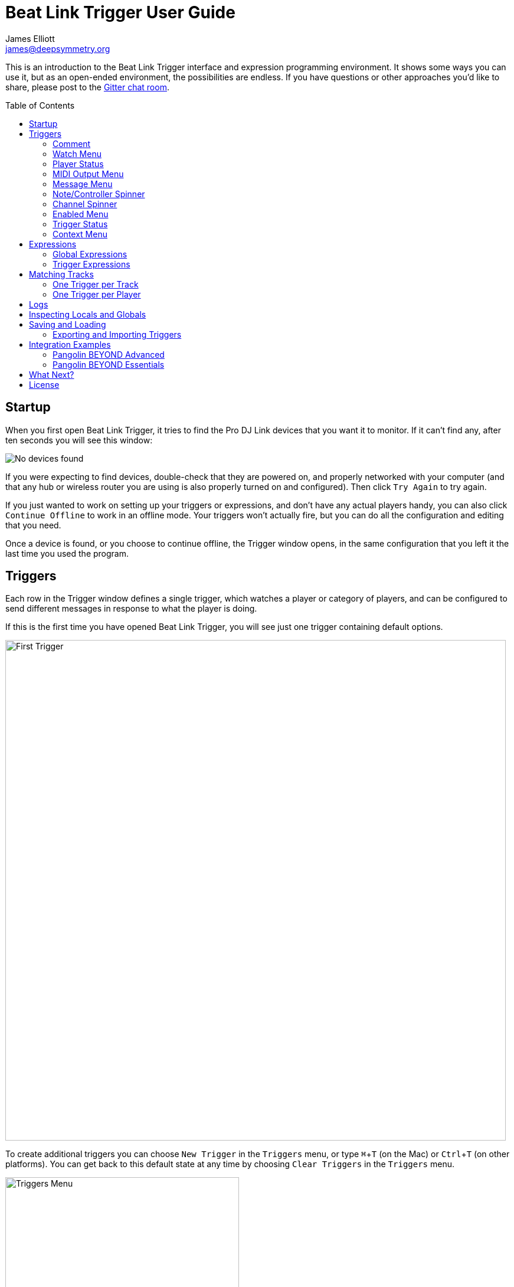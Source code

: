 = Beat Link Trigger User Guide
James Elliott <james@deepsymmetry.org>
:icons: font
:toc:
:experimental:
:toc-placement: preamble

// Set up support for relative links on GitHub; add more conditions
// if you need to support other environments and extensions.
ifdef::env-github[:outfilesuffix: .adoc]

This is an introduction to the Beat Link Trigger interface and
expression programming environment. It shows some ways you can use it,
but as an open-ended environment, the possibilities are endless. If you
have questions or other approaches you'd like to share, please post to
the https://gitter.im/brunchboy/beat-link-trigger[Gitter chat room].

== Startup

When you first open Beat Link Trigger, it tries to find the Pro DJ
Link devices that you want it to monitor. If it can't find any, after
ten seconds you will see this window:

image:assets/NoDevices.png[No devices found]

If you were expecting to find devices, double-check that they are
powered on, and properly networked with your computer (and that any
hub or wireless router you are using is also properly turned on and
configured). Then click kbd:[Try Again] to try again.

If you just wanted to work on setting up your triggers or expressions,
and don't have any actual players handy, you can also click
kbd:[Continue Offline] to work in an offline mode. Your triggers won't
actually fire, but you can do all the configuration and editing that
you need.

Once a device is found, or you choose to continue offline, the Trigger
window opens, in the same configuration that you left it the last time
you used the program.

== Triggers

Each row in the Trigger window defines a single trigger, which watches
a player or category of players, and can be configured to send
different messages in response to what the player is doing.

If this is the first time you have opened Beat Link Trigger, you will
see just one trigger containing default options.

image:assets/FirstTrigger.png[First Trigger, 848]

To create additional triggers you can choose `New Trigger` in the
`Triggers` menu, or type kbd:[⌘+T] (on the Mac) or kbd:[Ctrl+T] (on
other platforms). You can get back to this default state at any time
by choosing `Clear Triggers` in the `Triggers` menu.

image:assets/TriggersMenu.png[Triggers Menu, 396]

Here are the sections of a trigger, and how they work:

=== Comment

The Comment field is a free-form text area you can use to describe the
purpose of the trigger, to remind you when you later come back to it.
Apart from the trigger index, a number by which Beat Link Trigger
identifies the trigger when it is reporting errors or naming related
windows (like expression editors, described <<expressions,below>>),
the comment takes up the entire width of the first line of the trigger
row.

=== Watch Menu

The Watch menu tells the trigger what player(s) it should pay
attention to. It lets you choose Player&nbsp;1 through Player&nbsp;4,
as well as two dynamic choices.

image:assets/WatchMenu.png[Watch Menu, 816]

NOTE: If a player is chosen which is not currently present on the
network, the player will be reported “not found”, and the trigger will
not operate until either the player reappears, or a different player
is chosen. Of course when you are working in Offline mode, all players
will be missing and the trigger will simply say “Offline”.

Any Player:: If you choose to watch Any Player, then just as you would
expect, the trigger will respond to activity on any player in the
network. It will track whatever player seems “best” at the moment: If
there is an Enabled condition which causes the trigger to be enabled
for some players and not for others, it will watch the players that
enable it. Within that group, if some players are playing and others
are not, it will watch the ones that are playing. Finally, if there
are still multiple players to choose between, it will pick the
lowest-numbered one.

Master Player:: If you choose to watch the Master Player, the trigger
will focus on whichever player is the current Tempo (sync) Master.

=== Player Status

Right after the Watch menu, the trigger row displays the player number
and latest status received from the watched player, if one was found.
The status includes the current state of the player, information about
the loaded track, the current effective BPM and relative pitch, and
the number of the current beat.

[NOTE]
====
If a rekordbox-analyzed track was loaded, the database ID of the
track will be displayed, as shown in the figure above, followed by an
indication in square brackets of the player and slot (USB or SD) from
which the track was loaded. That combination (ID number, source player
and slot) will be unique to that track until that media is unloaded
and replaced. IDs are not unique across players and slots.

If another kind of track is loaded (such as an audio CD), instead of
an ID number, its position within its playlist will be shown,
indicated by "#", as shown in the Midi Output Menu figure below.
====

The track ID (along with its source player and slot, if you want to be
safe when you are working with multiple media) can be used to identify
the track and set up fairly sophisticated custom filter expressions,
as described <<matching-tracks,below>>. If one of your expressions
recognizes a track, it can tell Beat Link Trigger to display its name
(or any other text you like) instead of the normal track description
by storing your desired description string under the key
`:track-description` in the trigger `locals` map. Here is an example
of what that could look like, when a track named Apex has been
recognized, and the string `Apex` has been stored under
`:track-description` in the trigger's `locals`:

image:assets/ApexRecognized.png[Track Apex Recognized, 804]

=== MIDI Output Menu

The MIDI Output Menu lets you choose the MIDI device to which the
trigger will send messages. It will show all MIDI outputs currently
available on your system.

image:assets/MidiMenu.png[MIDI Output Menu, 810]

NOTE: If a MIDI Output is chosen which is no longer available on the
system (as shown in trigger 3 above), it will remain in that row's
menu, but the Enabled section of the trigger will be replaced with the
message “Not found.” Once the output reappears, or a different output
is chosen, the trigger will become operational again.

=== Message Menu

The Message Menu determines what kind of MIDI message is sent by the
trigger.

image:assets/MessageMenu.png[Message Menu, 814]

Note:: With this setting, the trigger sends a Note On message, with
velocity 127 and the note number shown to the right of the menu, when
the watched player starts playing (as long as the trigger is enabled),
and a Note Off message when the watched player stops or the trigger is
disabled.

CC:: With this setting, the trigger sends a Control Change message,
with value 127 and the controller number shown to the right of the
menu, when the watched player starts playing (as long as the trigger
is enabled), and sends a CC with value 0 when the player stops or the
trigger is disabled.

Clock:: With this setting, the trigger sends MIDI Beat Clock messages
whenever the trigger is enabled, to synchronize the tempo of the
target device with the tempo reported by the watched player. If the
check box to the right of the menu is checked, it will either send a
Start or Continue message (as chosen in the following menu) when the
watched player starts playing, and if the Stop box is checked, it will
send a Stop message when the watched player stops.

Custom:: When this option is chosen, the trigger will not send any
messages on its own, and it is up to you to send them in code you
write in the trigger expressions, as described <<expressions,below>>.
This gives you the most flexibility because in addition to MIDI
messages, you can send arbitrary UDP packets, HTTP requests, or
whatever you might need.

=== Note/Controller Spinner

Found immediately to the right of the Message Menu (unless MIDI Beat
Clock is chosen as the Message type), this field lets you set the MIDI
note number used for Note messages, or the controller number used for
Control Change messages. The value is also available to your trigger
expressions if they want to use it.

=== Channel Spinner

For triggers sending anything but MIDI Beat Clock, this lets you
specify the MIDI channel on which messages are sent.

=== Enabled Menu

The Enabled menu controls when the trigger will respond to the watched
player starting or stopping playback.

image:assets/EnabledMenu.png[Enabled Menu, 814]

Always:: With this setting, the trigger is enabled until you disable
it.

Never:: With this setting, the trigger is disabled until you re-enable
it.

On-Air:: With this setting, the trigger is enabled whenever the
watched player reports that it is On the Air. (For that to work, the
player must be connected to a Nexus mixer, and must have the feature
turned on.)

Custom:: With this setting, the trigger is controlled by an Enabled
Filter expression that you write yourself. Whenever a status update is
received from any watched player, your expression is called. If it
returns a `true` value, the trigger will be enabled. This lets you
apply sophisticated logic, like enabling the trigger when a particular
track number is loaded into the player, and it has reached a
particular beat during playback. Expressions are further explained
<<expressions,below>>. If you choose Custom and have not yet written
an Enabled Filter expression, the expression editor will be opened to
let you do that.

=== Trigger Status

To the right of the Enabled menu there is a Trigger Status indicator
which shows whether the trigger is currently enabled (a green circle)
or disabled (a red circle with a slash). If the player is currently
playing, there is a filled circle inside the enabled circle:

[width="50%",cols=".^,^.^",options="header"]
|===
|State
|Indicator

|Disabled, Not Playing
|image:assets/Disabled.png[Disabled]

|Enabled, Not Playing
|image:assets/Enabled.png[Enabled]

|Disabled, Playing
|image:assets/DisabledPlaying.png[Disabled, Playing]

|Enabled, Playing
|image:assets/EnabledPlaying.png[Enabled, Playing]

|===

=== Context Menu

Each trigger row has a context menu attached to it, which can be
accessed by right-clicking (or control-clicking) anywhere on the row's
background, but you can also open the context menu with a regular
mouse click on the button with a gear icon in it. Most of the menu is
devoted to editing various expressions to customize the trigger, as
described <<expressions,below>>. The gear icon next to an expression
will be filled in if that expression has a value, and the gear in the
button will be filled in if any expression associated with the trigger
has a value.

image:assets/ContextMenu.png[Context Menu, 314]

Below the expression-related options, you can export the current
trigger configuration to a text file which can be imported into a
different trigger or shared with colleagues, and you can delete the
trigger, unless it is the only remaining trigger in the window.

== Expressions

A great deal of the power of Beat Link Trigger is in what you can do
with custom expressions. The user interface lets you configure
triggers to send simple MIDI messages in response to basic state
changes, but with expressions you can write your own logic to
determine when the trigger should be enabled, using all of the
information provided by the DJ Link protocol, and you can even send
other kinds of messages locally or over the network to integrate with
systems that do not respond to MIDI.

NOTE: Expressions are written in http://clojure.org[Clojure], the same
language that was used to write Beat Link Trigger. When you write one,
it gets compiled to Java byte-code and loaded, essentially becoming
part of Beat Link Trigger as if it had been there all along. So you
have access to the full power of the language and Java environment,
and can do anything you need to. But you will need to learn a little
Clojure to do it. http://www.tryclj.com[Try Clojure] is a five-minute
online introduction that is a great starting point. Please give it a
try!

The expression you are first likely to want to use is the Enabled
Filter, which is found in each trigger's context menu. In fact, as
soon as you set a trigger's Enabled menu to Custom, Beat Link Triggger
will pop open the editor for that expression for you, if you have not
yet created it:

image:assets/Editor.png[Enabled Filter Editor, 880]

The editor window for each type of expression provides documentation
about the purpose of the expression and guidance on how to write it.
Most expression types have a variety of values that are available to
help you in writing the expression, and those are described and
explained in the help section as well.

Reading through the documentation, we see that the Enabled filter
should return a `true` value to enable the filter, and has access to a
lot of information about the watched player that it can use to decide.
Suppose we want the trigger to be enabled when the player has track
number 5 loaded, and has reached the fourth bar of music (which starts
on beat 17, since there are four beats per bar, and the track starts
with beat 1). Armed with the Clojure knowledge gained from our
http://www.tryclj.com[Try Clojure] detour, and the help text in the
editor window, we come up with the following expression:

image:assets/EnabledExample.png[Enabled Example, 609]

Try entering that as the Enabled Filter expression for your filter,
set the Enabled menu to Custom, and watch the Trigger Status indicator
as you load and play different tracks to confirm that it works!

TIP: As you use the editor, you will notice that it provides syntax
coloring and parenthesis-matching help. But if you end up making a
mistake in your expression, Beat Link Trigger will likely report an
compilation error when you click kbd:[Update], and you can check the
<<logs,log>> for a more detailed stack trace. You can try googling for
information about the error, or looking in the Clojure
http://clojuredocs.org[documentation], but you can also ask for help
in the Beat Link Trigger
https://gitter.im/brunchboy/beat-link-trigger[Gitter chat room].

=== Global Expressions

The Triggers menu at the top of the window lets you define two
expressions that can manage values you want to make available to all
your other expressions. To make that convenient, all expressions have
access to a Clojure http://clojure.org/reference/atoms[atom] named
`globals` that is shared with all other expressions, so that is a
great place to put things for them to find. The atom starts out
holding an empty
http://clojure.org/reference/data_structures#Maps[map], which allows
you to add key/value pairs to organize the information you want to
share across expressions.

Global Setup Expression:: This is run when Beat Link Trigger starts
up, or when you open a new Trigger file, so it runs before any of your
individual trigger expressions. Here is a fairly sophisticated example that
creates a
https://docs.oracle.com/javase/8/docs/api/java/net/DatagramSocket.html[`DatagramSocket`]
for sending a remote trigger command to the ChamSys MagicQ lighting
control software using its
https://secure.chamsys.co.uk/help/documentation/magicq/ch31.html[remote
protocol]:
+
```clojure
(let [chamsys-address (InetSocketAddress.
                       (InetAddress/getByName "172.16.42.255") 6553)
      trigger-on (byte-array (map int "71,1H"))
      trigger-off (byte-array (map int "71,0H"))]
  (swap! globals assoc
         :chamsys-socket (DatagramSocket.)
         :chamsys-on (DatagramPacket. trigger-on (count trigger-on)
                                      chamsys-address)
         :chamsys-off (DatagramPacket. trigger-off (count trigger-off)
                                      chamsys-address)))
```
+
This begins with a `let` binding which sets up some values that will
be used later in the expression. `chamsys-address` gets set to a
https://docs.oracle.com/javase/8/docs/api/java/net/SocketAddress.html[`SocketAddress`]
representing port 6553 (the default port used by MagicQ) on the
broadcast address for the Deep Symmetry show network (you will need to
use the value appropriate for your own newtork). `trigger-on` and
`trigger-off` are arrays of bytes containing the characters that make
up the commands for turning a MagicQ remote programming trigger on and
off.
+
Those values are then used in the http://clojure.github.io/clojure/clojure.core-api.html#clojure.core/swap![`swap!`]
call, which is the way you modify a Clojure atom. In this case we are modifying the map in `globals` by
using http://clojure.github.io/clojure/clojure.core-api.html#clojure.core/assoc[`assoc`]
to add some new key-value pairs to it: `:chamsys-socket`
gets associated with a newly-allocated
https://docs.oracle.com/javase/8/docs/api/java/net/DatagramSocket.html[`DatagramSocket`]
that triggers will be able to use for sending UDP messages to MagicQ,
and the actual command packets are created as
https://docs.oracle.com/javase/8/docs/api/java/net/DatagramPacket.html[`DatagramPacket`]
objects preconfigured with the correct command bytes and destination
address and port, in `:chamsys-on` and `:chamsys-off`.
+
The Beat Expression below shows how these globals are actually used.

Global Shutdown Expression:: This is run when Beat Link Trigger is
exiting, or before it opens a new Trigger file (or when you choose to
delete all triggers). It gives you a chance to close any connections
and release any system resources that you allocated in your Global
Setup Expression. Here is how we would do that for the ChamSys MagicQ
example we started above:
+

```clojure
(.close (:chamsys-socket @globals))
```
+

This simply looks up the
https://docs.oracle.com/javase/8/docs/api/java/net/DatagramSocket.html[`DatagramSocket`]
that was created in the setup expression, and closes it. There is no
need to remove the key/value pairs themselves from the `globals` atom
because Beat Link Trigger will reset it to hold an empty map once the
shutdown expression finishes.

=== Trigger Expressions

Each trigger has its own set of expressions which can be accessed from
its context menu. In addition to the `globals` atom described above,
these have access to a very similar `locals` atom which can be used to
share values across expressions within the trigger itself (but not
other triggers; each gets its own `locals` map), and individual
expressions will have other values available to them which make sense
in the context in which the expression is used. The help text below
the expression editor will list and explain the values that are
available for each expression.

Setup Expression:: This is like the Global Setup Expression described
above, but it is used to set up the `locals` atom which is shared only
with other expressions on the same trigger. It is called when the
trigger is loaded, and when Beat Link Trigger starts up, after the
Global Setup Expression.
+

For a different example than the Global version, suppose you have a
single trigger that wants to send pitch information to
https://resolume.com[Resolume] Arena 5 so that a clip you are
triggering runs at the same speed as the track playing on the CDJ.
Beat Link Trigger embeds Project Overtone's
https://github.com/rosejn/osc-clj[osc-clj] library and aliases it to
`osc` within the context of expressions to make it easy to send Open
Sound Control messages. Assuming your copy of Arena 5 is running on
the same machine, and listening for OSC messages on port 9801, here is
how you could set things up so your other expressions on this trigger
can communicate with it:
+

```clojure
(swap! locals assoc :resolume (osc/osc-client "localhost" 9801))
```
+

This uses
http://clojure.github.io/clojure/clojure.core-api.html#clojure.core/swap![`swap!`]
to modify the map in `locals` by using
http://clojure.github.io/clojure/clojure.core-api.html#clojure.core/assoc[`assoc`]
to add the key `:resolume`, which will hold an OSC client that can be
used to send Open Sound Control messages to Arena 5 on the local
machine. See the Enabled Filter Expression below for how we use it.

Shutdown Expression:: This is used to release any system resources
(open connections or files) that were allocated by the Setup
Expression. It is called when the trigger is deleted, and when Beat
Link Trigger is exiting, before the Global Shutdown Expression.
+

Continuing our example, here is how we would clean up the OSC client
we created to talk to Resolume:
+

```clojure
(osc/osc-close (:resolume @locals))
```

Enabled Filter Expression:: As described in the
<<expressions,introduction>> to this section, this is used when you
set a trigger's Enabled menu to Custom. It is called whenever a status
update packet is received from a watched player, and tells Beat Link
Trigger if the trigger should be enabled or not. Often you will want a
trigger to be enabled when a DJ has loaded a particular track, and a
variety of strategies for achieving that are described in their own
<<matching-tracks,section below>>, see that for lots of great ideas.
Following some of its suggestions, our Resolume example could enable
its trigger with a custom Enabled Filter along the lines of:
+

```clojure
(= rekordbox-id 7)
```
+

Since this expression is called every time we get a status update from
a watched player, you might think it could be useful even when you
don't need a custom Enabled state for the trigger, to relay ongoing
state information to other systems like Resolume. But because it is
called to decide which player to track when your trigger is set to
watch Any Player, it will be called more times than you might expect,
so there is a better expression to use for that kind of integration:

Tracked Update Expression:: This is similar to the Enabled Filter
Expression, but even when a trigger is configured to potentially watch
multiple players, it is called only for the player that is currently
being tracked, which will be the one that is considered “best” as
described in the <<watch-menu,Watch Menu>> section above. Players which
enable the trigger are better than ones that don't; within that group,
it is better to be playing, and as a tie-breaker the lowest numbered
player is chosen.
+

Continuing our example, we can use a Tracked Update Expression to
update the playback speed within Arena 5 to stay synced with the
current tempo of the CDJ. We want to send messages to Resolume only
when the trigger is active--which means it is enabled and the player
it is watching is currently playing--so we wrap our expression in a
`when` clause like this:
+

```clojure
(when trigger-active?
  (let [pitch (/ (- pitch-multiplier 0.05) 2)]
    (osc/osc-send (:resolume @locals) "/activeclip/audio/pitch/values" pitch))))
```
+

We need to do a little bit of silly math because Beat Link Trigger
represents the current pitch multiplier in a fairly straightforward
way (a range where 0.0 means stopped, 1.0 means normal speed, and 2.0
means double time), while Resolume squashes that whole range into 0.0
to 1.0, slightly off-center. But with that calculation accomplished,
we can simply send the appropriate OSC message to tell it the speed at
which it should be playing. (The OSC path was found by Editing the OSC
Applicaton Map within Arena 5 and clicking on the parameter I wanted
to control, as described in the
https://resolume.com/manual/en/r4/controlling#open_sound_control_osc[manual].)
+

There is one more improvement we can make, though. Our code as it
stands sends an OSC message to Resolume for every status packet from
the watched player, even when the pitch is not changing. That's
inefficient; it puts needless traffic on the network, and makes
Resolume waste time processing messages that don't change anything. By
adding a little more sophistication to our Tracked Update Expression,
we can keep track of the last value we sent to Resolume, and only send
a new one when it is different. We will use a local named
`:resolume-pitch` to keep track of the last value we sent:
+

```clojure
(when trigger-active?
  (let [pitch (/ (- pitch-multiplier 0.05) 2)]
    (swap! locals update-in [:resolume-pitch]
           (fn [old-pitch]
             (when (not= pitch old-pitch)
               (osc/osc-send (:resolume @locals) "/layer3/clip3/audio/pitch/values" pitch))
             pitch))))
```
+

So once again we are only doing anything when the trigger is active
(that's what the `when` clause ensures). Within that, we
compare the current calculated pitch value we want Resolume to be
using with the value that was found in the `locals` map under
`:resolume-pitch`. Only if they are different does `osc-send` get
called to notify Resolume of the new value. Then we store the
calculated value at `:resolume-pitch` so that it is available for
comparison when we get the next status update. The first time this
runs, there will be no comparison value found in `locals`, so we will
always send an initial pitch message to Resolume when the right track
loads for the first time.
+

If you want to watch this happening, you can add a log statement that
will report the new pitch value each time it is sent, like this:
+
```clojure
(when trigger-active?
  (let [pitch (/ (- pitch-multiplier 0.05) 2)]
    (swap! locals update-in [:resolume-pitch]
           (fn [old-pitch]
             (when (not= pitch old-pitch)
               (timbre/info "New pitch:" pitch)
               (osc/osc-send (:resolume @locals) "/layer3/clip3/audio/pitch/values" pitch))
             pitch))))
```
+

With this expression in place, when the trigger is active and you
fiddle with the Pitch fader on the CDJ that is playing the track, you
will see entries like this in the <<logs,log file>>:
+

```
2016-Jul-24 23:21:31 INFO [beat-link-trigger.expressions:?] - New pitch: 0.475
2016-Jul-24 23:22:18 INFO [beat-link-trigger.expressions:?] - New pitch: 0.4782496452331543
2016-Jul-24 23:22:18 INFO [beat-link-trigger.expressions:?] - New pitch: 0.4802499771118164
```

Activation Expression:: This is called when the trigger trips (in
other words, when it would send a MIDI message reporting that its
watched player has started to play). You can send additional MIDI
messages here, or use the Clojure and Java networking infrastructure
to send a different kind of message entirely. If this is all you want
the trigger to do, you can set its Message menu to Custom, to suppress
the default MIDI messages that it would otherwise send.
+

Continuing our Resolume example, here is an Activation expression that
would use OSC to trigger the clip that our Tracked Update expression
was adjusting the pitch for:
+

```clojure
(osc/osc-send (:resolume @locals) "/layer3/clip3/connect/" (int 1))
```
+

You can also use the Activation expression to send MIDI messages that
differ from the ones available through the graphical interface. Beat
Link Trigger embeds Project Overtone's
https://github.com/rosejn/midi-clj[midi-clj] library and aliases it to
`midi` within the context of expressions to make it easy to send MIDI
messages. The trigger's chosen MIDI output is available as
`trigger-output` (but may be `nil` if the device is currently not
available). So as an example of how you could send a Note On message
with velocity 42 on the note and channel chosen in the trigger window:
+

```clojure
(when trigger-output
  (midi/midi-note-on trigger-output trigger-note 42 (dec trigger-channel))
```
+

Note that the user-oriented channel number displayed in the Trigger's
Channel menu is actually one larger than the value you actually need
to send in the MIDI protocol (Channel 1 is represented in protocol by
the number 0, and Channel 16 by the number 15, so that the channel can
fit into four bits). So you need to decrement the value of
`trigger-channel` before passing it to the midi library, as shown
above.


Deactivation Expression:: This is called when the player that the
trigger is watching stops playing, or when the trigger becomes
disabled if it had been active. (This is when a Note Off message, or
Control Change with value zero, is sent.) You can send your own custom
messages here, much like the Activation Expression.

Beat Expression:: This is called when any of the watched players
reports the start of a new beat. Continuing the example started in the
Global Setup Expression, here is how you could synchronize the BPM of
your ChamSys MagicQ console to the beats coming from your CDJs. Set
the trigger to watch Any Player, and then within the Beat expression,
we will react only to beat packets from the mixer, since it will
always track the master player. (Alternately, you could set the
trigger to watch the Master Player, but this shows an example of how
to filter packets by the type of device sending them, and that you get
beat packets from the mixer itself too.)
+

```clojure
(when mixer?
  (.send (:chamsys-socket @locals) (:chamsys-on @locals))
  (future
    (Thread/sleep (long (/ 30000 effective-tempo)))
    (.send (:chamsys-socket @locals) (:chamsys-off @locals))))
```
+

After checking that the packet came from the mixer, we immediately
send the UDP packet that tells MagicQ that the remote trigger is on.
We want to later tell it that it is off, but it is critical that Beat
Link Trigger expressions finish and return promptly, or they will back
up the whole event distribution system, and cause other events to be
delayed or lost. So we use Clojure's
http://clojuredocs.org/clojure.core/future[`future`] to send a block
of code to be executed in the background on another thread. The
expression will return immediately, but in the background our inner
block of code sleeps for half a beat (we calculate that by dividing
30,000 milliseconds, or half a minute, by the number of beats per
minute that the mixer reported it is running at). When we wake up,
halfway through the beat, we send the other UDP message that tells
MagicQ the remote trigger is off again. So, by cycling those messages
once per beat, the lighting console can be driven at the same BPM as
the CDJs.

== Matching Tracks

As described in the <<player-status,Player Status>> discussion, the
most reliable way to match a track is using the `rekordbox-id` value,
which uniquely identifies the track within the media (USB stick or SD
card) from which it was loaded. However, these IDs are not unique
across media--each attached USB stick or SD card will number its
tracks with IDs that start at 1 and increment from there, so as soon
as you have multiple media attached to one or more players, there will
multiple different tracks with the same `rekordbox-id` value. To be
safe you will also need to consider the `track-source-player` value,
which tells you the player from which the track was loaded, and the
`track-source-slot` value, which will be `:sd-slot` for tracks loaded
from SD cards, and `:usb-slot` for tracks loaded from USB drives.

When tracks are loaded from rekordbox running on a laptop,
`track-source-player` will match the device number reported by
rekordbox (which seems to be 41 when there is only one copy running),
and `track-source-slot` has the value `:collection`.

For as long as the same set of media is mounted in the CDJs, the
combination of `track-source-player`, `track-source-slot`, and
`rekordbox-id` will uniquely identify a track.

NOTE: It would be nice to be able to ask the players for metadata
about the track, such as the title and artist, and use that
information for matching. We are working on finding a way to do that
reliably and safely, but even before that effort is successful, this
section will provide some practical ways of achieving results almost
as good. And even if we do solve the metadata-request issues, you may
still prefer to use the approaches described here, because they place
less load on the network and CDJs.

Depending on how many different tracks you want to watch for, and how
differently you want to react to them, there are two different ways to
approach matching them.

=== One Trigger per Track

If you are only dealing with a few tracks, and especially if you want
to do fundamentally different things in response to detecting each
track is being played, this approach might work well. The triggers are
set to Watch Any Player, and the Enabled Filter expression activates
each when any player has loaded the track that the trigger cares
about. For example, in the following screen shot we have two triggers
watching for two specific tracks:

image:assets/MatchTracks.png[Matching Tracks, 870]

The Enabled Filter expression for the first trigger is as follows:

```clojure
(and
  (= rekordbox-id 15) (= track-source-player 3) (= track-source-slot :usb-slot)
  (>= beat-number 225))
```

This activates the trigger whenever a player has loaded the track with
ID 15 from the USB drive attached to player 3, and playback has
reached beat number 255. The Enabled Filter expression for the second
trigger is similar:

```clojure
(and
  (= rekordbox-id 655) (= track-source-player 3) (= track-source-slot :usb-slot)
  (>= beat-number 17))
```

Notice in the screen shot that both triggers are enabled, and watching
different players, but the tracks were both loaded from the USB slot
in player 3, which is exactly what the expressions specified. Also
note that using normal Clojure expressions, you can combine matching
the track with whatever other conditions you care about (in this
example, beat position).

==== Adapting to Changes

Even with a small number of tracks, there is a drawback to the
expressions we are using: If you set them up in advance, and then
during the performance, the DJ needs to put the media into a different
player, you will need to go into each trigger's Enabled Filter
separately and correct the player that it is looking for. This is
tedious and error-prone, and with more than a few triggers, frankly
unmanageable. But there is a better way.

We can use the Global Setup expression to set up global configuration
information about the media library or libraries our DJs are using.
For example, If you have USB sticks named “Show 1” and “extra”,
with different tracks on each, you can configure them like this:

```clojure
(add-media :show-1 :extra)
```

This sets up a map in the expression globals that can track the player
and slot into which these track collections have been inserted for a
given show. To actually assign them, choose
menu:Triggers[Set Media Locations]
in the Triggers window menu:

image:assets/MediaLocations.png[Set Media Locations, 420]

Each player found on the network will have a row in this window, and
using the menus you can assign any of the media libraries you
configured with `add-media` to either of its slots, or you can
indicate that a slot contains no known media.

If you used menu:Triggers[Inspect Expression Globals] after making
these choices, you'd see that a `:media-locations` entry has been
added to the expression globals, containing a map reflecting your
choices like this:

```clojure
{2 {:usb-slot :show-1}
 3 {:sd-slot :extra}}
```

With the media map properly configured for the current show, it can be
used in each Enabled Filter expression, like this (but don't panic if
this expression looks complicated; it is just to explain the low-level
workings, the idea is so useful that Beat Link Trigger offers a helper
function to make it much easier, which will be explained next):

```clojure
(and (= rekordbox-id 209)
     (= (get-in @globals [:media-locations
                          track-source-player track-source-slot]) :show-1)
     (>= beat-number 225))
```

This uses Clojure's map traversal `get-in` function with the
`:media-locations` map to see what media key has been assigned to the
player slot the track was loaded from. Once each Enabled Filter
expression is written this way, as soon as you use the Set Media
Locations window to move media around, all of the filter expressions
immediately start watching for tracks loaded from the updated
locations.

As mentioned, though, that's a lot of code to type for what is likely
to be a common desire! So Beat Link Trigger includes a convenience
macro called `track-matches` which does it for you. Using it, we can
transform the above code to this much simpler version:

```clojure
(and (track-matches :show-1 209)
     (>= beat-number 225))
```

[TIP]
====================================================================
If you want to completely ignore track IDs and where they were loaded
from, and simply base your triggers on the tracks' position within a
playlist, you can use the `track-number` variable in your Enabled
Filter expression, and tell Beat Link Trigger to display this number
as its description, instead of the ID and slot information, by
choosing menu:Triggers[Default Track Description>playlist position] in
the Triggers window menu:

image:assets/TrackDescriptionMenu.png[Track Description Menu, 680]

This is equivalent to including the following form in your Enabled
Filter expression:

```clojure
(swap! locals assoc :track-description (str "Track #" track-number))
```

This isn't the default, because playlists change more often than track
IDs, and there is no way of telling what playlist a track was loaded
from. But it can work for certain kinds of planned shows.
====================================================================

=== One Trigger per Player

When you have a great many tracks that you want to watch for, managing
so many triggers becomes awkward, even when you use globals to
identify the player and slot where tracks should be loaded from.
Instead, you can take that idea even further, and set up a global map
that describes all the tracks you are interested in, along with
whatever other information you need to react to them. In this
approach, your Enabled Filter Expression will look up the track in the
global map, and when it finds a match, mark the trigger as enabled,
along with recording whatever other information about the track might
be needed to react appropriately in a custom Activation expression.

TIP: Because more than one track which matches the global map might be
loaded at the same time, this approach relies on having you set up an
individual trigger for each player you want to watch, rather than
having the trigger watch Any Player.

So what does this global map of tracks look like? Our new Global Setup
expression is only slightly more elaborate than the one used by the
Set Media Locations window to keep track of the player and slot each
media database was loaded into (and we will introduce a function that
helps you build it shortly):

```clojure
(swap! globals assoc :watched-tracks
  {:show-1  ; The outermost key identifies each media library
    ;; Which is a map of track IDs to information about the track
    {1   {:name "Rainbow (Jack rmx)" :beat-ccs {33 1}}
     2   {:name "Best Day (Gent rmx)" :beat-ccs {17 2 65 3}}
     73  {:name "Azuca (Club mix)" :beat-ccs {1 4}}
     584 {:name "Bubble Control" :beat-ccs {9 5}}
     873 {:name "Climax" :beat-ccs {63 6}}
  }})
```

We build a series of nested maps. As noted, the outermost key is the
keyword identifying a media library that can be assigned to a player
slot using the Set Media Locations window. This allows the whole set
of tracks to be found wherever it happens to get inserted for a given
show. Inside that comes the main map identifying and describing the
tracks we are watching for in that library.

NOTE: We could have used a variety of structures for organizing this
information. Nested maps have a few advantages. As you'll see in the
Enabled filter source below, it's easy to navigate into them using the
`get-in` function. And this approach lets us keep track of more than
one rekordbox database containing tracks we want to watch for, by
simply adding additional media keywords paired with appropriate nested
track maps. http://www.braveclojure.com/do-things/#Maps[Clojure for
the Brave and True] is one place where you can learn more about
Clojure maps.

The map nested after the media identification keyword (`:show-1` in
the example above) identifies the tracks we are interested in when
they are loaded from that library. It pairs the rekordbox ID number of
each track with whatever other information we might need to know about
that track. Finding a track's ID in this map after we've navigated
down through the media keyword that has been assigned to player number
and slot from which a track was loaded means that we are interested in
the track, and the other information we attach to its ID lets us do
some pretty useful things.

In this example, we are tracking a `:name` string for each track, and
another map we store as `:beat-ccs` that will tell us the particular
beats within the track where we want to activate, as well as the MIDI
Controller Change number we want to send to identify the track that's
activating when that beat is reached.

The `:name` entries in the track description maps play a double role.
First, they help us when looking at this expression itself to remember
what track each entry is matching. But the Enabled filter can also use
the name string to show the user what track has been matched. This
didn't matter in the One Trigger per Track approach, because each
trigger had a Comment field where you could enter the track name it
matched. But in this new approach, we have only a trigger for each
player, and that trigger will activate whenever the player loads a
track that is listed in the `:watched-tracks` global. So, without
memorizing all the track IDs, how can you tell which one has been
matched? Well, as described <<player-status,above>>, the Enabled
filter can tell Beat Link Trigger to display the name of the track it
has matched by copying the `:name` string to the key
`:track-description` in the trigger `locals` atom. Let's look at the
Enabled filter's code now:

TIP: :sparkles: Don't worry if this looks a little long--this first
version shows how you could do it all on your own, and explains how
each piece works; right after that, we'll introduce another
convenience macro that can spare you from writing most of this code.

```clojure
(let [media-key (get-in @globals [:media-locations track-source-player track-source-slot])]
  (if-let [track (get-in @globals [:watched-tracks media-key rekordbox-id])]
    (do  ; Recognized track; set the name, enable if on a flagged beat
      (swap! locals assoc :track-description (:name track))
      (when-let [cc (get-in track [:beat-ccs beat-number])]
        (swap! locals assoc :activate-cc cc)))
    (do  ; Unknown track, clear name, return nil to prevent activation
      (swap! locals dissoc :track-description)
      nil)))
```

The first part looks up the media key, if any, which has been assigned
to the player and slot from which the track was loaded (using the
Media Locations window). The second line uses `get-in` to navigate
through the nested map structure we created to describe tracks,
looking up a value by starting with the media key we found, then
looking for the rekordbox ID in the nested map. If, for example the
track was loaded from the media library `:show-1` and the ID was `1`,
looking at the `:watched-tracks` map above, that would set `track` to:

```clojure
{:name "Rainbow (Jack rmx)" :beat-ccs {33 1}}
```

When `track` is successfully bound to a value like this, the `if-let`
form executes the first form in its body, labeled with the
&ldquo;Recognized track&rdquo; comment. That code copies the track
name that was found into the `:track-description` local so that Beat
Link Trigger will display it in the trigger row, then goes on to check
whether the curent beat is one of the keys in the `:beat-ccs` map. If
it is, the following value is copied to the trigger local named
`:activate-cc`, which will be used by the custom Activation expression
below to send the appropriate MIDI CC message, and a non-empty value
is returned, which tells the trigger that it is enabled.

In this particular example, when the beat number is `33`, the trigger
will enable itself and set `:activate-cc` to `1`. If the beat number
has any other value, the track name is still displayed, but the
trigger is disabled.

If any of the `:watched-tracks` key lookups fail anywhere along the
way (there is no media key assigned to the player and slot through Set
Media Locations, the media key can't be found in the `:watched-tracks`
map, the track ID is not in the map, or perhaps `track-source-slot`
has the value `:no-track` because no track has even been loaded) then
the `if-let` form does not assign a value to `track`, and it executes
the second part of its body (with the &ldquo;Unknown track&rdquo;
comment). That code removes the `:track-description` local so Beat
Link Trigger will display its normal numerical descripton of the track
status, and returns `nil` to indicate that the filter should not be
enabled.

Here's what this set of expressions looks like in action:

image:assets/MatchTracks2.png[Matching Tracks 2, 848]

==== Simplifying the Expression

As promised above, since looking up tracks this way is a commonly
useful task, Beat Link Trigger includes another convenience macro to
shorten the code you need to write. As long as you have structured
your nested track map as described in this example, starting with its
identifying keyword (`:watched-tracks` in our example), followed by
the media library keyword and rekordbox ID as the nested keys to reach
each track's information map, you can simplify the lookup by just
calling `find-track` with the keyword you used to store your track map
in the globals. So we could shorten the expression above to be:

```clojure
(if-let [track (find-track :watched-tracks)]
  ;; "then" and "else" forms omitted as they are the same as above
)
```

That helps--the first line is a lot shorter and simpler now. But the
middle part was still long enough that we felt like omitting it for
brevity in this example... can we do better? Well, again, setting the
track description based on some value that you have stored in your
track map seems like a very common desire, so the `find-track` macro
can do that for you too. All you need to do is pass it a second
argument, telling it what keyword in the value it found in your map
should be used to set the track description. In our case, we had
`:name` strings that we wanted to use. So we can rewrite the entire
Enabled Filter to this much simpler version:

```clojure
(when-let [track (find-track :watched-tracks :name)]
  (when-let [cc (get-in track [:beat-ccs beat-number])]
    (swap! locals assoc :activate-cc cc)))
```

Notice that since now `find-track` is taking care of setting the
`:track-description` local to the value at `:name` in the matched
track map, as well as clearing it again if no track matches, we no
longer need the &ldquo;else&rdquo; logic we were using to take care of
cleaning up the description, so we can use a simpler `when-let` form
rather than `if-let`. And the only thing we need to have in the body
is whatever logic we want to use to decide when the trigger is enabled
for a matched track.

This is now a very compact, focused, and easy-to-understand filter, so
structuring the nested maps that you use to look up tracks in the way
that `find-track` expects to find them is quite handy.

==== Fancier Name Formatting

You can actually do more than pass a keyword as the second argument to
`find-track`; what it actually takes is a _function_ that it calls with
the matching track map, and uses the result as the description.
Keywords work because in Clojure a keyword is also a function that
looks itself up in the map you pass it as an argument. Cool trick! But
if you want to combine multiple pieces of the map, or do anything
else, you can. As a small example, this is how you could limit the
length of the description to at most ten characters, even if the track
name is longer than that:

```clojure
(when-let [track (find-track :watched-tracks #(subs (:name %) 0 (min 10 (count (:name %)))))]
  (when-let [cc (get-in track [:beat-ccs beat-number])]
    (swap! locals assoc :activate-cc cc)))
```

That syntax probably looks really strange; `#(...)` is a compact way
to write an anonymous function in Clojure, and `%` is the single
argument that function was called with. If you want to avoid such
terse and cryptic code, you can take the more readable approach of
actually declaring a named function in your Global Setup expression,
and then using it in your Enabled Filter expressions. So, adding this
to Global Setup:

```clojure
(defn name-10-chars
  "Looks up the :name key in a track map, and shortens
  to 10 characters if needed."
  [track]
  (let [name (:name track)]
    (subs name 0 (min 10 (count name)))))
```

defines the function `name-10-chars`, which you can then use in your
Enabled Filter:

```clojure
(when-let [track (find-track :watched-tracks name-10-chars)]
  (when-let [cc (get-in track [:beat-ccs beat-number])]
    (swap! locals assoc :activate-cc cc)))
```

Which brings us back to a concise, readable expression. And of course,
your description format function can use more than one value from your
track map, and have as much elaborate logic as you like.

==== Using your Track Details

Notice that in the screen shot above, as planned, each trigger is
configured to watch a single player. They each have identical copies
of the above Enabled filter installed, and are set to use it, which is
why the loaded track names are showing up in the blue Player Status
section. The first trigger is enabled, because that player is sitting
at the beat mentioned in the track's `:beat-ccs` map. As soon as that
player starts playing, the trigger will activate. But how will it know
which controller number it is supposed to send in its activation
message? That's taken care of by the custom Activation expression that
has been installed:

```clojure
(when trigger-output
  (when-let [cc (:activate-cc @locals)]
    (midi/midi-control trigger-output cc 127 (dec trigger-channel))))
```

This expression first checks that the trigger's chosen MIDI Output can
be found (to avoid throwing exceptions trying to send to a missing
device), then looks for the value that the Enabled filter stored in
the `:activate-cc` local. It then sends a MIDI CC message to that
controller number, with the value 127, on the channel chosen by the
trigger. (It calls `dec` because the MIDI protocol actually uses the
numbers 0--15 to refer to the channels described as 1--16.)

In this example, the system being triggered only needs to know when
the track reaches that point, so the enabled filter can disable the
trigger as soon as the next beat is reached, and reactivate with a
different CC when another beat of interest is reached (the Just a Gent
remix of Best Day of my Life in this example sends CC 2 on beat 17,
and CC 3 on beat 65, using `:beat-ccs {17 2 65 3}`).

If we need to send a CC to the same controller with the value 0 when
the trigger deactivates, a very similar Deactivation expression can
be installed:

```clojure
(when trigger-output
  (when-let [cc (:activate-cc @locals)]
    (midi/midi-control trigger-output cc 0 (dec trigger-channel))))
```

And of course if you can use OSC to communicate rather than MIDI, you
are already writing custom Activation and Deactivation expressions,
which is what you need to use for that, and you can send much more
information about the track that way: the name, the actual rekordbox
ID number, or some other value that you add under a new key in the
`:watched-tracks` map. You can structure this as richly as you need.

If you need the trigger to deactivate on specific beats, rather than
always on the beat after it activates, that can be done with only
slightly more code and tracking structures. I will leave it as an
exercise to the reader, but if you get stuck or want to discuss your
approach, please say so in the
https://gitter.im/brunchboy/beat-link-trigger[Gitter chat room].


== Logs

When Beat Link Trigger is running it reports events to a log file. As
noted above, this includes full stack traces for compilation problems
when you try to save an expression that isn't quite right. If a
problem occurs while trying to run your expression later, that will
end up in the log too. So it can be a useful place to look when things
are not working the way you expect. You can find the log file by using
the Open Logs Folder option in the File menu.

Each time you launch Beat Link Trigger it creates a new log folder in
a temporary directory, so that they can be cleaned up automatically
sometime after it exits. It cycles through log files and limits their
maximum length, which can be important if an error is being logged
each time a packet comes in because of a problematic Enabled Filter
expression.

Even if things are not crashing, you might want to log your own
information to get a better understanding of what is happening inside
one of your expressions. Beat Link Trigger uses
https://github.com/ptaoussanis/timbre[timbre] to perform its logging,
and so can you.

For example, if you are trying to figure out exactly what you are
receiving in your Beat expression, you could add this as its first
line:

```clojure
(timbre/info "Received beat" status "master?" tempo-master?)
```

Suddenly your logs will be growing steadily, filling with lines like these:

```
2016-Jun-05 00:12:10 Alacrity.local INFO [beat-link-trigger.expressions:?] -
  Received beat Beat: Device 2, name: CDJ-2000nexus, pitch: +0.00%,
  track BPM: 126.0, effective BPM: 126.0, beat within bar: 4 master? true
2016-Jun-05 00:12:11 Alacrity.local INFO [beat-link-trigger.expressions:?] -
  Received beat Beat: Device 33, name: DJM-2000nexus, pitch: +0.00%,
  track BPM: 126.0, effective BPM: 126.0, beat within bar: 1 master? false
```

== Inspecting Locals and Globals

In addition to logging values to the log file, you can get a glimpse
at what your expressions are up to by opening an inspector window on
the Expression Globals or a particular trigger's Expression Locals.
The first is done by choosing Inspect Expression Globals in the
Triggers menu. It opens a window showing you all the keys and values
that have been created in the `globals` atom shared by all triggers.
Here is what that looks like after the example code shown
<<global-expressions,above>> has run:

image:assets/ExpressionGlobals.png[Enabled Example, 872]

The inspector is a little busy, but right away you can see the three
keys we created, and the corresponding Java objects stored under them.
by clicking next to the blue diamond in the lower pane, you can expand
each entry and dive down into the fields and values that make it up,
which can be quite a powerful way to explore the objects.

Similarly, the locals for a trigger can be inspected by choosing
Inspect Expression Locals from that trigger's context menu. Here's the
result of drilling down a little into the `:resolume` OSC client
object created in that example's trigger:

image:assets/ExpressionLocals.png[Enabled Example, 789]

== Saving and Loading

The entire trigger configuration can be saved to a text file by
choosing Save in the File menu. That file can be sent to another
machine, shared with a colleague, or just kept around for future use
after you are done with a different project. As you would expect, the
Load option replaces the current trigger configuration with one loaded
from a save file.

=== Exporting and Importing Triggers

As mentioned in the <<context-menu,Context Menu>> section, individual
triggers can be exported on their own, and imported into other trigger
configurations.

== Integration Examples

When explaining the Beat Link Trigger interface and how to extend it
with custom expressions, we showed some examples of ways to integrate
other systems. This section builds on the concepts introduced there,
to demonstrate useful and practical integrations with systems we use
regularly.

=== Pangolin BEYOND Advanced

http://pangolin.com/shop/lasershow-designer-beyond-advanced/#tab-description[Pangolin
BEYOND] is such flexible and powerful laser show software that Deep
Symmetry invested in a Windows virtual machine purely to be able to
use it to control our best laser projector. With an Advanced license,
you can send it PangoScript commands over the network to achieve a
deep level of integration with other systems. Here are some ways you
can use it with Beat Link Trigger.

TIP: This section shows how to achieve tight integration using the
PangoTalk UDP server, which requires BEYOND Advanced, but you can use
MIDI with BEYOND Essentials to get decent tempo tracking and basic cue
triggers, as described <<pangolin-beyond-essentials,below>>.

To begin with, in the Global Setup Expression, we tell Beat Link
Trigger how to communicate with BEYOND, by specifying the broadcast
address of the network interface it is listening on, and the port on
which the BEYOND Talk UDP server is listening. To determine these
things, you can choose menu:Tools[Network Monitor...] within BEYOND to
bring up a window like this:

image:assets/BeyondNetworkMonitor.png[Network Monitor, 584]

By looking at the Adapter IP and Mask lines, we can determine that the
broadcast address we want to use to reach the BEYOND Talk server is
`172.16.1.255`.

TIP: In versions of BEYOND prior to 2.1, it was possible to send UDP
unicast messages directly to the Adapter IP address. however, starting
with version 2.1, you must actually send UDP broadcast packets to the
broadcast address of the subnet the server is attached to.

Then, make sure the BEYOND UDP Talk server is enabled
(menu:Settings[Network > Network Settings...]):

image:assets/BeyondNetworkSettings.png[Network Monitor, 424]

Choose a port that is not in use by anything else on your system (the
default of `16062` is likely fine), check the Enable Talk Server check
box, and click btn:[OK]. Make a note of the broadcast address and UDP
port it is listening on, and then make sure the talk server is fully
enabled by choosing menu:Settings[Network > BEYOND Talk server]:

image:assets/BeyondTalkServer.png[Talk Server, 720]

TIP: In older versions of BEYOND, we sometimes had to quit and restart
the program after making these configuration changes in order for them
to take effect. That is probably no longer true, but we mention this
as a potential trouleshooting step. You can also test connectivity
using a tool like https://packetsender.com[Packet Sender] to send
commands like `SetBpm 123.4\r\n` as UDP packets to the broadcast
address and port you determined above, verifying that BEYOND's BPM
updates to the value that you sent. Packet Sender also has a Subnet
Calculator found at menu:Tools[Subnet Calculator] that can help you
determine the broadcast address.

Once you have the UDP Talk server up and working, edit Beat Link
Trigger's Global Setup expression to use the broadcast address and
port to define a new function, `beyond-command`, that your other
expressions will be able to use to send PangoScript commands to it:

```clojure
(let [beyond-address (InetSocketAddress. (InetAddress/getByName "172.16.1.255") 16062)
      send-socket (DatagramSocket.)]
   (defn beyond-command
     "Sends a PangoScript command to the configured BEYOND Talk server."
     [command]
     (let [payload (str command \return \newline)
           packet (DatagramPacket. (.getBytes payload) (.length payload) beyond-address)]
       (.send send-socket packet))))
```

> Of course, replace the address and port in the first line with the
> correct values to use for your BEYOND UDP Talk server.

With that in place, we are ready to integrate laser shows. First,
let's see how to have the tempo within BEYOND always precisely match
the tempo of your master player.

==== Laser Show Tempo Synchronization

Create a new Trigger in Beat Link Trigger (menu:Triggers[New Trigger])
and label it something like &ldquo;Beyond BPM Sync&rdquo; in the
Comment field. Configure it to Watch the Master Player, and give it a
Custom Enabled Filter:

image:assets/BeyondBPMSync.png[Beyond BPM Sync, 810]

The Enabled Filter editor will pop open, so you can paste in the
following code:

```clojure
(swap! locals update-in [:beyond-bpm]
       (fn [old-bpm]
         (when (not= effective-tempo old-bpm)
           (beyond-command (str "SetBpm " effective-tempo)))
         effective-tempo))
nil  ;; Never need to actually activate.
```

What this function will do is look at every status update packet that
is received from the Master Player, and see if the BPM being reported
is different from what we last told BEYOND to use (it tracks this in a
value stored in the trigger `locals` map under the key `:beyond-bpm`,
and the first time the expression is called, nothing will be found
there, so it will always start by sending the current BPM value to
BEYOND).

When the current tempo is different from what we have sent to BEYOND,
we use the `beyond-command` function that we defined in the Global
Setup expression to send a `SetBpm` command to BEYOND, containing the
current tempo at which the Master Player is playing. If there is no
difference, we send nothing, because BEYOND is already at the right
tempo. Either way, we record the current effective tempo in the
`locals` map for use when the next update packet is received.

Finally, the expression always returns `nil`, because there is never
any reason for it to be enabled. It is not actually triggering
anything in response to a particular track playing, it is simply
always keeping BEYOND's tempo tied to the master player. (For the same
reason, it doesn't matter what you choose in the MIDI Output, Message,
and Channel menus; they will never be sent.)

Once you have this expression saved, try playing a track on the Master
Player, adjust the pitch fader, and watch BEYOND smoothly and
precisely track the BPM of the music being played.

==== Triggering a Laser Cue

With this framework in place, it is very easy to have a laser cue
controlled by a trigger. Create another new Trigger, label it to
describe the cue you want it to control, and set it up to be activated
when an interesting track reaches an interesting beat, using the
techniques described above. The only thing you need to do different is
set the Message menu to Custom, so it will send its Activation message
to Beyond's Talk server rather than a MIDI message.

> Actually, you can map MIDI and OSC messages to BEYOND cues, so once
> you have the BPM sync working, feel free to go that route if you
> prefer. But since we already have a Talk server running, here is how
> to use it.

The easiest way to identify the proper PangoScript message to use to
refer to a particular cue is to take advantage of a special mode of
the BEYOND laser preview window that shows you all the internal
PangoScript messages it is sending itself when you interact with its
user interface. Choose menu:Settings[Configuration...] and click the
Laser Preview tab. Check the Display Internal BEYOND Command check
box, and click btn:[OK]:

image:assets/BeyondPreviewConfig.png[Beyond Laser Preview configuration, 486]

One that is done, as you interact with the interface, you will see
small messages at the bottom left of the laser preview section showing
you the equivalent PangoScript command for what you just did:

image:assets/BeyondPreview.png[Beyond Laser Preview, 336]

In this case, I just activated cue 16, 20 (cue 20 on page 16). So in
the trigger's Activation Expression editor, I would use the following:

```clojure
(beyond-command "StartCue 16,20")
```

And finally, adding the corresponding Deactivation Expression rounds
out the trigger:

```clojure
(beyond-command "StopCue 16,20")
```

With that in place, whenever this trigger activates, the specified
BEYOND laser cue will start, and whenever the trigger deactivates, so
will the laser cue. And when combined with the tempo synchronization
set up in the previous section, the cue will look great with the
music.

=== Pangolin BEYOND Essentials

To use the power of the PangoTalk UDP server, you need a BEYOND
Advanced license. But even with just BEYOND Essentials, you can use
MIDI mapping to achieve basic tempo synchronization and cue triggering
with Beat Link Trigger. Here are some pointers about how to do that.

==== MIDI and Windows

Because BEYOND Essentials runs on Windows, which has no built-in
support for routing MIDI between applications on the same machine or
over the network, you need to add some other software to allow Beat
Link Trigger to send MIDI to it.

Single Machine:: If you are running both programs on the same machine,
you can use http://www.nerds.de/en/loopbe1.html[LoopBe1] to create a
virtual MIDI port that Beat Link Trigger can use to send messages to
BEYOND Essentials.

Networked Machines:: If you want to run Beat Link Trigger on a
different machine than BEYOND Essentials, then you can use
http://www.tobias-erichsen.de/software/rtpmidi.html[rtpMIDI] to send
MIDI messages between them. (If both machines are Windows, you need to
install rtpMIDI on each one. If you are running Beat Link Trigger on a
Mac, it already has native Core MIDI network support, which rtpMIDI is
designed to be compatible with.)

See the documentation of LoopBe1 and/or rtpMIDI for instructions on
how to install, configure, and use it.

==== Connecting to BEYOND Essentials

Once the virtual or network MIDI port is available on the machine that
BEYOND is running on, you need to connect it as one of the MIDI
devices that BEYOND is watching. Open up the MIDI Devices settings by
choosing menu:Settings[MIDI>Device Settings...] Here, the new LoopBe
virtual port has been chosen for input and output as Device 1 within
Beyond:

image:assets/LoopBeDevice1.png[LoopBe Internal MIDI chosen for Device
1, 498].

Click btn:[OK] and the device will be available as a source of MIDI
messages.

==== Tempo to BEYOND via MIDI

To enable Beat Link Trigger to adjust BEYOND's tempo using MIDI Clock
messages, right-click on the metronome at the top of the BEYOND
window, and click the btn:[Enable MIDI input to set BPM] button in the
contextual menu that appears:

image:assets/BeyondEnableBPM.png[Enabling MIDI to set BPM,404]

Once that is done, you can configure a Trigger in Beat Link Trigger to
send MIDI output to the device that BEYOND is listening to, and set
the Message menu to Clock, so it will send MIDI Clock messages to
communicate the current BPM:

image:assets/BeyondClockTrigger.png[Clock Trigger for BEYOND,806]

+++<img src="assets/BeyondMIDIsynced.png" width="162"
align="right" alt="BEYOND synced to MIDI Clock">+++
Once that trigger activates, the BPM display in BEYOND will turn
yellow and will track the tempo of the track that activated the
trigger, although not quite as precisely as it can using the PangoTalk
server, since MIDI clock is a less direct way of communicating it.

If you don't want Beat Link Trigger to send Start or Stop messages
when the trigger activates and deactivates, you can uncheck the
corresponding check boxes in the trigger row. You may want to
experiment to see how BEYOND responds to them, or ask an expert in
BEYOND MIDI integration.

==== Triggering Laser Cues via MIDI

Once you have the MIDI connection established, getting cues to run
when triggers are active is fairly straightforward. You just have to
assign each trigger a unique MIDI Note or Controller number, and then
map that to the appropriate cue cell in BEYOND.

The screen capture below shows the addition of a basic MIDI Note
trigger to the clock trigger from the previous example. This new
trigger will send a MIDI Note On message for note 125 on channel 1
when the trigger activates, and the corresponding Note Off message
when it deactivates:

image:assets/BeyondMIDITrigger.png[Beyond MIDI Trigger,814]

To tie that to a cue cell in BEYOND, choose
menu:Settings[MIDI>"(device)" settings...], picking the name of the
device that you connected in order to receive MIDI messages from Beat
Link Trigger:

image:assets/BeyondPortSettings.png[Beyond MIDI Device Settings,574]

That will open a window that gives you access to a great many MIDI
mapping options, allowing you to cause BEYOND to react to incoming
MIDI events in different ways. For much more information about it, see
the BEYOND MIDI Settings manual section, accesible through
menu:Help[Documentation>Settings>MIDI settings]. In this example we'll
just take a quick look at mapping the first cue cell to respond to the
Beat Link Trigger we have just created. To do that, click the
btn:[Configure...] button for the Main Grid MIDI surface:

image:assets/BeyondMIDIMapping.png[Beyond MIDI Mapping,502]

This section allows you to set the MIDI messages which BEYOND will
interpret as a mouse down or mouse up event in each of the cue cells.
If you happen to know that the MIDI message we chose above corresponds
to the hexadecimal numbers `90 7d 7f` for the Note 125 On (with
velocity 127) and `80 7d 00` for the Note 125 Off, you could
double-click in those cells and enter the values directly. Far more
likely, you will select the Cell Down box for the cell you want the
trigger to affect, then click the btn:[Learn 1+2] button, and while
BEYOND is in Learn mode, activate and deactivate the trigger in Beat
Link Trigger. The Learn 1+2 command tells BEYOND to watch for the next
two MIDI events and enter them into the grid cells for you:

image:assets/BeyondMIDILearn.png[Beyond MIDI Main Grid,770]

Once you have that mapping set up, whenever Beat Link Trigger reports
that the trigger is activated, BEYOND will act as though you have
clicked the mouse in the first cue cell, and when the trigger is
deactivated, BEYOND will act as though you have released the mouse. In
order to have cues end when triggers deactivate, you will want to put
BEYOND into Flash mode:

image:assets/BeyondFlashMode.png[Beyond Flash Cue Mode,706]

Alternately, if you want to leave it in the default Toggle mode, you
could use a custom Deactivation Expression in Beat Link Trigger to
send another Note On message when the trigger deactivates.

If you just jumped to this section to get a look at how to get BEYOND
to respond to CDJs, and you think it will be useful, you will want to
go back and read this entire user guide to get a better understanding
of how to make your triggers activate for just the portions of the
tracks that you want them to. And again, this barely scratches the
surface of MIDI mapping in BEYOND; see the BEYOND documentation and
Pangolin forums for more information about that.

== What Next?

Hopefully this has been enough to get you started, and thinking about
interesting ways you can synchronize your CDJs with other elements of
your show.

If you have any thoughts, questions, your own integration examples, or
even crazy ideas, please share them in the
https://gitter.im/brunchboy/beat-link-trigger[Gitter chat]!

If you find what seems to be an actual problem with the software,
please open an
https://github.com/brunchboy/beat-link-trigger/issues[Issue], or at
least check whether someone else already has.

Thanks for reading this, and have fun with Beat Link Trigger! I hope
to hear from you.

## License

+++<a href="http://deepsymmetry.org"><img src="assets/DS-logo-bw-200-padded-left.png" align="right" alt="Deep Symmetry logo"></a>+++
Copyright © 2016 http://deepsymmetry.org[Deep Symmetry, LLC]

Distributed under the
http://opensource.org/licenses/eclipse-1.0.php[Eclipse Public License
1.0], the same as Clojure. By using this software in any fashion, you
are agreeing to be bound by the terms of this license. You must not
remove this notice, or any other, from this software. A copy of the
license can be found in
https://github.com/brunchboy/beat-link-trigger/blob/master/LICENSE[LICENSE]
within this project.
